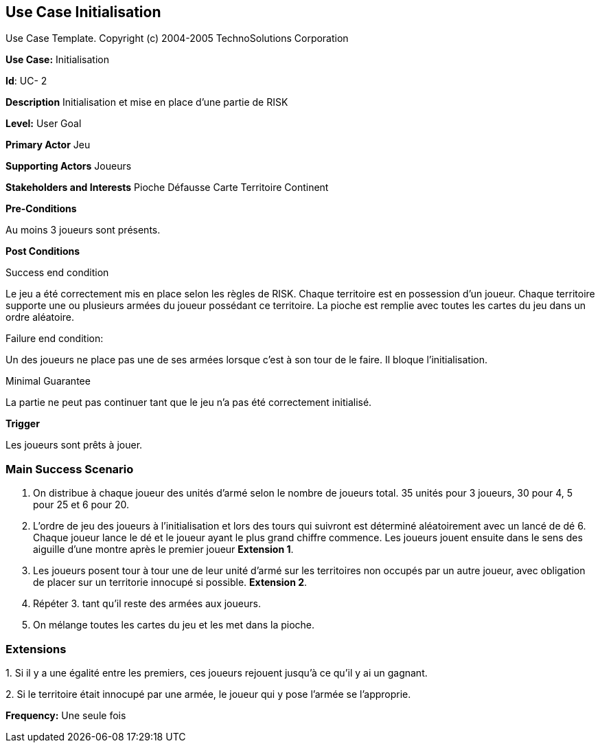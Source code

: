 == Use Case Initialisation

Use Case Template. Copyright (c) 2004-2005 TechnoSolutions Corporation

*Use Case:* Initialisation

*Id*: UC- 2

*Description* Initialisation et mise en place d'une partie de RISK

*Level:* User Goal

*Primary Actor* Jeu

*Supporting Actors* Joueurs

*Stakeholders and Interests* Pioche Défausse Carte Territoire Continent

*Pre-Conditions*

Au moins 3 joueurs sont présents.

*Post Conditions*

[.underline]#Success end condition#

Le jeu a été correctement mis en place selon les règles de RISK. Chaque territoire est en possession d'un joueur. Chaque territoire supporte une ou plusieurs armées du joueur possédant ce territoire. La pioche est remplie avec toutes les cartes du jeu dans un ordre aléatoire.

[.underline]#Failure end condition#:

Un des joueurs ne place pas une de ses armées lorsque c'est à son tour de le faire. Il bloque l'initialisation.

[.underline]#Minimal Guarantee#

La partie ne peut pas continuer tant que le jeu n'a pas été correctement initialisé.

*Trigger*

Les joueurs sont prêts à jouer.

=== Main Success Scenario

[arabic]
. On distribue à chaque joueur des unités d'armé selon le nombre de joueurs total. 35 unités pour 3 joueurs, 30 pour 4, 5 pour 25 et 6 pour 20.
. L'ordre de jeu des joueurs à l'initialisation et lors des tours qui suivront est déterminé aléatoirement avec un lancé de dé 6. Chaque joueur lance le dé et le joueur ayant le plus grand chiffre commence. Les joueurs jouent ensuite dans le sens des aiguille d'une montre après le premier joueur *Extension 1*.
. Les joueurs posent tour à tour une de leur unité d'armé sur les territoires non occupés par un autre joueur, avec obligation de placer sur un territorie innocupé si possible. *Extension 2*.
. Répéter 3. tant qu'il reste des armées aux joueurs.
. On mélange toutes les cartes du jeu et les met dans la pioche.

=== Extensions

{empty}1. Si il y a une égalité entre les premiers, ces joueurs rejouent jusqu'à ce qu'il y ai un gagnant.

{empty}2. Si le territoire était innocupé par une armée, le joueur qui y pose l'armée se l'approprie.

*Frequency:* Une seule fois

